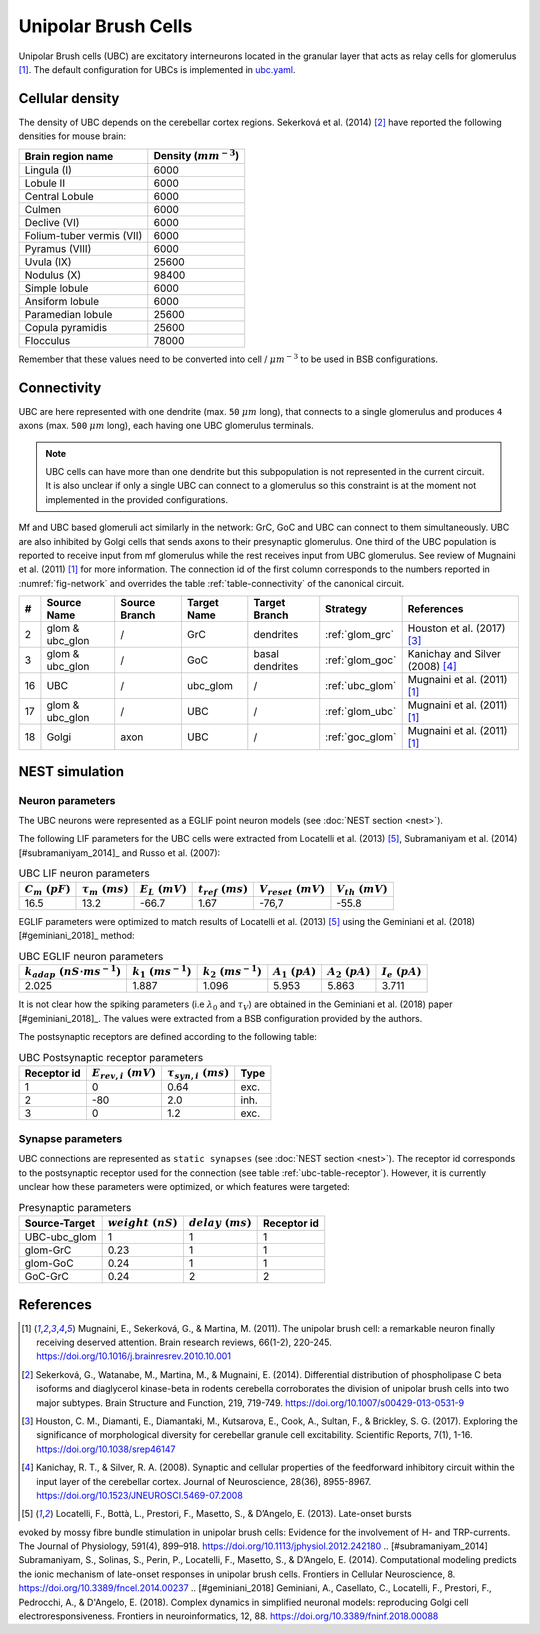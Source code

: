 Unipolar Brush Cells
~~~~~~~~~~~~~~~~~~~~

Unipolar Brush cells (UBC) are excitatory interneurons located in the granular layer that acts as relay cells for
glomerulus [#mugnaini_2011]_. The default configuration for UBCs is implemented in
`ubc.yaml <https://github.com/dbbs-lab/cerebellum/blob/master/configurations/mouse/ubc/ubc.yaml>`_.

Cellular density
^^^^^^^^^^^^^^^^

The density of UBC depends on the cerebellar cortex regions. Sekerková et al. (2014) [#sekerkova_2014]_ have reported
the following densities for mouse brain:

.. csv-table::
   :header-rows: 1
   :delim: ;

    Brain region name; Density (:math:`mm^{-3}`)
    Lingula (I); 6000
    Lobule II; 6000
    Central Lobule; 6000
    Culmen; 6000
    Declive (VI); 6000
    Folium-tuber vermis (VII); 6000
    Pyramus (VIII); 6000
    Uvula (IX); 25600
    Nodulus (X); 98400
    Simple lobule; 6000
    Ansiform lobule; 6000
    Paramedian lobule; 25600
    Copula pyramidis; 25600
    Flocculus; 78000

Remember that these values need to be converted into cell / :math:`\mu m^{-3}` to be used in BSB configurations.

Connectivity
^^^^^^^^^^^^

UBC are here represented with one dendrite (max. ``50`` :math:`\mu m` long), that connects to a single glomerulus and
produces ``4`` axons (max. ``500`` :math:`\mu m` long), each having one UBC glomerulus terminals.

.. note::
   UBC cells can have more than one dendrite but this subpopulation is not represented in the current circuit.
   It is also unclear if only a single UBC can connect to a glomerulus so this constraint is at the moment not
   implemented in the provided configurations.

Mf and UBC based glomeruli act similarly in the network: GrC, GoC and UBC can connect to them simultaneously.
UBC are also inhibited by Golgi cells that sends axons to their presynaptic glomerulus. One third of the UBC population
is reported to receive input from mf glomerulus while the rest receives input from UBC glomerulus. See review of
Mugnaini et al. (2011) [#mugnaini_2011]_ for more information. The connection id of the first column corresponds to
the numbers reported in :numref:`fig-network` and overrides the table :ref:`table-connectivity` of the canonical circuit.

.. csv-table::
   :header-rows: 1
   :delim: ;

   #; Source Name; Source Branch; Target Name; Target Branch; Strategy; References
   2; glom & ubc_glon ; /; GrC; dendrites; :ref:`glom_grc`; Houston et al. (2017) [#houston_2017]_
   3; glom & ubc_glon; /; GoC; basal dendrites; :ref:`glom_goc`; Kanichay and Silver (2008) [#kanichay_2008]_
   16; UBC ; /; ubc_glom ; /; :ref:`ubc_glom`; Mugnaini et al. (2011) [#mugnaini_2011]_
   17; glom & ubc_glon ; /; UBC ; /; :ref:`glom_ubc`; Mugnaini et al. (2011) [#mugnaini_2011]_
   18; Golgi ; axon; UBC ; /; :ref:`goc_glom`; Mugnaini et al. (2011) [#mugnaini_2011]_

NEST simulation
^^^^^^^^^^^^^^^

Neuron parameters
+++++++++++++++++

The UBC neurons were represented as a EGLIF point neuron models (see :doc:`NEST section <nest>`).

The following LIF parameters for the UBC cells were extracted from Locatelli et al. (2013) [#locatelli_2013]_,
Subramaniyam et al. (2014) [#subramaniyam_2014]_ and Russo et al. (2007):

.. csv-table:: UBC LIF neuron parameters
   :header-rows: 1
   :delim: ;

   :math:`C_m\ (pF)`;:math:`\tau_m\ (ms)`;:math:`E_L\ (mV)`;:math:`t_{ref}\ (ms)`;:math:`V_{reset}\ (mV)`;:math:`V_{th}\ (mV)`
   16.5; 13.2;-66.7;1.67;-76,7;-55.8

EGLIF parameters were optimized to match results of Locatelli et al. (2013) [#locatelli_2013]_ using the
Geminiani et al. (2018) [#geminiani_2018]_ method:

.. csv-table:: UBC EGLIF neuron parameters
   :header-rows: 1
   :delim: ;

    :math:`k_{adap}\ (nS \cdot ms^{-1})`;:math:`k_1\ (ms^{-1})`;:math:`k_2\ (ms^{-1})`;:math:`A_1\ (pA)`;:math:`A_2\ (pA)`;:math:`I_e\ (pA)`
    2.025; 1.887; 1.096; 5.953; 5.863; 3.711

It is not clear how the spiking parameters (i.e :math:`\lambda_0` and :math:`\tau_V`) are obtained in the Geminiani et
al. (2018) paper [#geminiani_2018]_. The values were extracted from a BSB configuration provided by the authors.

The postsynaptic receptors are defined according to the following table:

.. _ubc-table-receptor:
.. csv-table:: UBC Postsynaptic receptor parameters
   :header-rows: 1
   :delim: ;

   Receptor id; :math:`E_{rev,i}\ (mV)`; :math:`\tau_{syn,i}\ (ms)`; Type
   1; 0; 0.64; exc.
   2; -80; 2.0; inh.
   3; 0; 1.2; exc.

Synapse parameters
++++++++++++++++++

UBC connections are represented as ``static synapses`` (see :doc:`NEST section <nest>`).
The receptor id corresponds to the postsynaptic receptor used for the connection (see table :ref:`ubc-table-receptor`).
However, it is currently unclear how these parameters were optimized, or which features were targeted:

.. csv-table:: Presynaptic parameters
   :header-rows: 1
   :delim: ;

    Source-Target;:math:`weight \ (nS)`;:math:`delay \ (ms)`; Receptor id
    UBC-ubc_glom;1;1;1
    glom-GrC;0.23;1;1
    glom-GoC;0.24;1;1
    GoC-GrC;0.24;2;2

References
^^^^^^^^^^

.. [#mugnaini_2011] Mugnaini, E., Sekerková, G., & Martina, M. (2011). The unipolar brush cell: a remarkable neuron finally
   receiving deserved attention. Brain research reviews, 66(1-2), 220-245.
   https://doi.org/10.1016/j.brainresrev.2010.10.001
.. [#sekerkova_2014] Sekerková, G., Watanabe, M., Martina, M., & Mugnaini, E. (2014). Differential distribution of
   phospholipase C beta isoforms and diaglycerol kinase-beta in rodents cerebella corroborates the division of unipolar
   brush cells into two major subtypes. Brain Structure and Function, 219, 719-749.
   https://doi.org/10.1007/s00429-013-0531-9
.. [#houston_2017] Houston, C. M., Diamanti, E., Diamantaki, M., Kutsarova, E., Cook, A., Sultan, F.,
   & Brickley, S. G. (2017). Exploring the significance of morphological diversity for cerebellar
   granule cell excitability. Scientific Reports, 7(1), 1-16. https://doi.org/10.1038/srep46147
.. [#kanichay_2008] Kanichay, R. T., & Silver, R. A. (2008). Synaptic and cellular properties of the
   feedforward inhibitory circuit within the input layer of the cerebellar cortex. Journal of
   Neuroscience, 28(36), 8955-8967. https://doi.org/10.1523/JNEUROSCI.5469-07.2008
.. [#locatelli_2013] Locatelli, F., Bottà, L., Prestori, F., Masetto, S., & D’Angelo, E. (2013). Late-onset bursts
evoked by mossy fibre bundle stimulation in unipolar brush cells: Evidence for the involvement of H- and
TRP-currents. The Journal of Physiology, 591(4), 899–918. https://doi.org/10.1113/jphysiol.2012.242180
.. [#subramaniyam_2014] Subramaniyam, S., Solinas, S., Perin, P., Locatelli, F., Masetto, S., & D’Angelo, E. (2014).
Computational modeling predicts the ionic mechanism of late-onset responses in unipolar brush cells.
Frontiers in Cellular Neuroscience, 8. https://doi.org/10.3389/fncel.2014.00237
.. [#geminiani_2018] Geminiani, A., Casellato, C., Locatelli, F., Prestori, F., Pedrocchi, A., & D'Angelo, E. (2018).
Complex dynamics in simplified neuronal models: reproducing Golgi cell electroresponsiveness. Frontiers in
neuroinformatics, 12, 88. https://doi.org/10.3389/fninf.2018.00088
